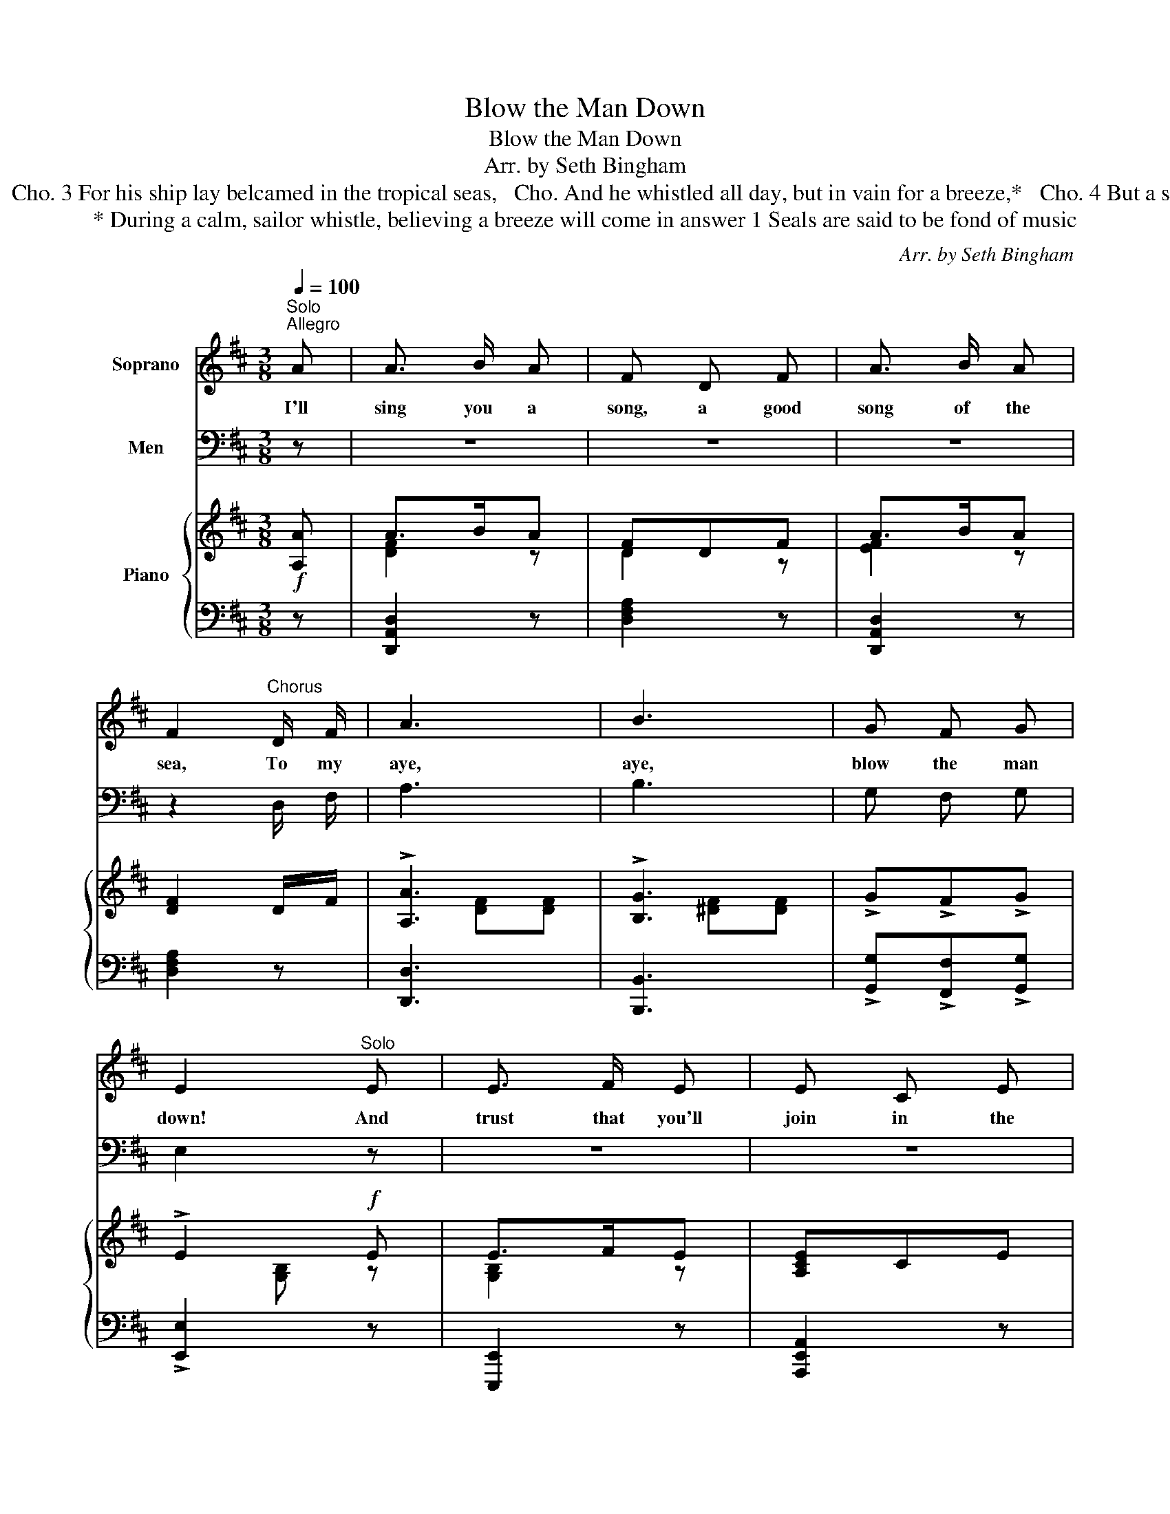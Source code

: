 X:1
T:Blow the Man Down
T:Blow the Man Down
T:Arr. by Seth Bingham
T:2 There was an old skipper, I don'r know his name,   Cho. Altought he once played a remarkable game,    Cho. 3 For his ship lay belcamed in the tropical seas,   Cho. And he whistled all day, but in vain for a breeze,*   Cho. 4 But a seal heard his whistle and loudly did call, 1 Cho. "Roll up your white canvas, jib, spanker, and all."   Cho. 
T:* During a calm, sailor whistle, believing a breeze will come in answer 1 Seals are said to be fond of music 
C:Arr. by Seth Bingham
%%score 1 2 { ( 3 5 ) | 4 }
L:1/8
Q:1/4=100
M:3/8
K:D
V:1 treble nm="Soprano"
V:2 bass nm="Men"
V:3 treble nm="Piano"
V:5 treble 
V:4 bass 
V:1
"^Solo""^Allegro" A | A3/2 B/ A | F D F | A3/2 B/ A | F2"^Chorus" D/ F/ | A3 | B3 | G F G | %8
w: I'll|sing you a|song, a good|song of the|sea, To my|aye,|aye,|blow the man|
 E2"^Solo" E | E3/2 F/ E | E C E | G3/2 G/ G | B3 |"^Chorus" A A A | A2 G | F3/2 E/ F | %16
w: down! And|trust that you'll|join in the|cho\- rus with|me;|Give me some|time to|blow the man|
"^.""^.""^t" D2 :| %17
w: down.|
V:2
 z | z3 | z3 | z3 | z2 D,/ F,/ | A,3 | B,3 | G, F, G, | E,2 z | z3 | z3 | z3 | z3 | A, A, A, | %14
 A,2 G, | F,3/2 E,/ F, | D,2 :| %17
V:3
!f! [A,A] | A>BA | FDF | A>BA | [DF]2 D/F/ | !>![A,A]3 | !>![B,G]3 | !>!G!>!F!>!G | !>!E2!f! E | %9
 E>FE | [A,CE]CE | G>!<(!GG | [B,DFB]3!<)! |!ff! [A,CFA].[A,A].[A,A] | !>![A,A]2 !>![G,G] | %15
 !>![F,F]>!>![E,E]!>![F,F] | !>![D,D]2 :| %17
V:4
 z | [D,,A,,D,]2 z | [D,F,A,]2 z | [D,,A,,D,]2 z | [D,F,A,]2 z | [D,,D,]3 | [B,,,B,,]3 | %7
 !>![G,,G,]!>![F,,F,]!>![G,,G,] | !>![E,,E,]2 z | [E,,,E,,]2 z | [A,,,E,,A,,]2 z | [E,,,E,,]2 z | %12
 [B,,,,B,,,][C,,,C,,][D,,,D,,] | [F,,,F,,]2 z | [A,,,A,,]2 [G,,,G,,] | %15
 [F,,,F,,]>[E,,,E,,][F,,,F,,] |"^.""^." [D,,,D,,]2 :| %17
V:5
 x | [DF]2 z | D2 z | [EF]2 z | x3 |x[DF][DF] |x[^DF][DF] | x3 |x[G,B,] z | [G,B,]2 z | x3 | %11
 [B,E]2 z | x3 | x3 | A,[CE] x | x3 | D,"^.""^."[F,A,] :| %17

